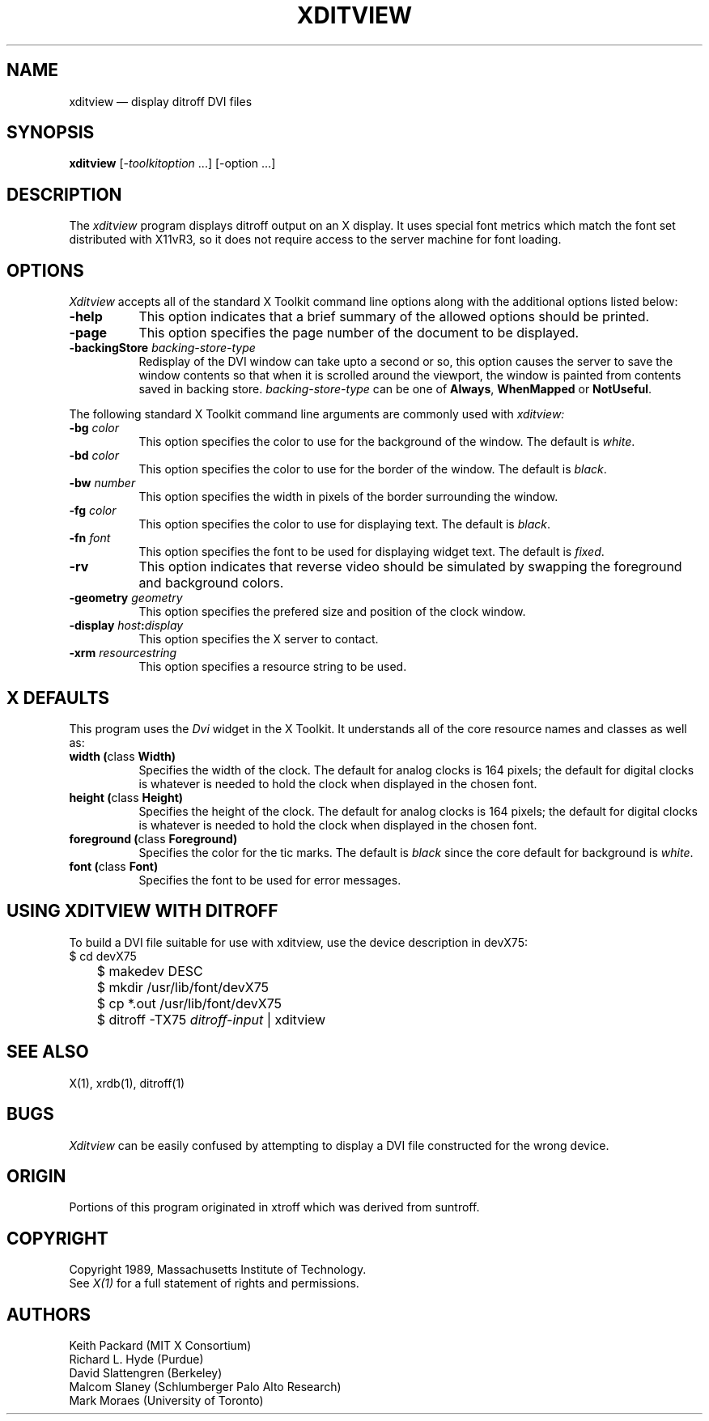 .TH XDITVIEW 1 "13 October 1988" "X Version 11"
.SH NAME
xditview \(em display ditroff DVI files
.SH SYNOPSIS
.B xditview
[-\fItoolkitoption\fP ...] [-option ...]
.SH DESCRIPTION
The
.I xditview 
program displays ditroff output on an X display.  It uses special
font metrics which match the font set distributed with X11vR3, so
it does not require access to the server machine for font loading.
.SH OPTIONS
.I Xditview
accepts all of the standard X Toolkit command line options along with the 
additional options listed below:
.TP 8
.B \-help
This option indicates that a brief summary of the allowed options should be
printed.
.TP 8
.B \-page
This option specifies the page number of the document to be displayed.
.TP 8
.B \-backingStore \fIbacking-store-type\fP
Redisplay of the DVI window can take upto a second or so, this option causes
the server to save the window contents so that when it is scrolled around the
viewport, the window is painted from contents saved in backing store. 
\fIbacking-store-type\fP can be one of \fBAlways\fP, \fPWhenMapped\fP or
\fPNotUseful\fP.
.PP
The following standard X Toolkit command line arguments are commonly used with 
.I xditview:
.TP 8
.B \-bg \fIcolor\fP
This option specifies the color to use for the background of the window.  
The default is \fIwhite\fP.
.TP 8
.B \-bd \fIcolor\fP
This option specifies the color to use for the border of the window.
The default is \fIblack\fP.
.TP 8
.B \-bw \fInumber\fP
This option specifies the width in pixels of the border surrounding the window.
.TP 8
.B \-fg \fIcolor\fP
This option specifies the color to use for displaying text.  The default is 
\fIblack\fP.
.TP 8
.B \-fn \fIfont\fP
This option specifies the font to be used for displaying widget text.  The
default is \fIfixed\fP.
.TP 8
.B \-rv
This option indicates that reverse video should be simulated by swapping
the foreground and background colors.
.TP 8
.B \-geometry \fIgeometry\fP
This option specifies the prefered size and position of the clock window.
.TP 8
.B \-display \fIhost\fP:\fIdisplay\fP
This option specifies the X server to contact.
.TP 8
.B \-xrm \fIresourcestring\fP
This option specifies a resource string to be used.
.SH X DEFAULTS
This program uses the 
.I Dvi
widget in the X Toolkit.  It understands all of the core resource names and
classes as well as:
.PP
.TP 8
.B width (\fPclass\fB Width)
Specifies the width of the clock.  The default for analog clocks is 164
pixels; the default for digital clocks is whatever is needed to hold the 
clock when displayed in the chosen font.
.TP 8
.B height (\fPclass\fB Height)
Specifies the height of the clock.  The default for analog clocks is 164
pixels; the default for digital clocks is whatever is needed to hold the
clock when displayed in the chosen font.
.TP 8
.B foreground (\fPclass\fB Foreground)
Specifies the color for the tic marks.  
The default is \fIblack\fP since the core default for background is \fIwhite\fP.
.TP 8
.B font (\fPclass\fB Font)
Specifies the font to be used for error messages.
.SH "USING XDITVIEW WITH DITROFF"
.PP
To build a DVI file suitable for use with xditview, use the device
description in devX75:
.br
.nf
	$ cd devX75
	$ makedev DESC
	$ mkdir /usr/lib/font/devX75
	$ cp *.out /usr/lib/font/devX75
	$ ditroff -TX75 \fIditroff-input\fP | xditview
.fi
.br
.SH "SEE ALSO"
X(1), xrdb(1), ditroff(1)
.SH BUGS
.I Xditview
can be easily confused by attempting to display a DVI file constructed
for the wrong device.
.SH ORIGIN
Portions of this program originated in xtroff which was derived
from suntroff.  
.SH COPYRIGHT
Copyright 1989, Massachusetts Institute of Technology.
.br
See \fIX(1)\fP for a full statement of rights and permissions.
.SH AUTHORS
Keith Packard (MIT X Consortium)
.br
Richard L. Hyde (Purdue)
.br
David Slattengren (Berkeley)
.br
Malcom Slaney (Schlumberger Palo Alto Research)
.br
Mark Moraes (University of Toronto)
